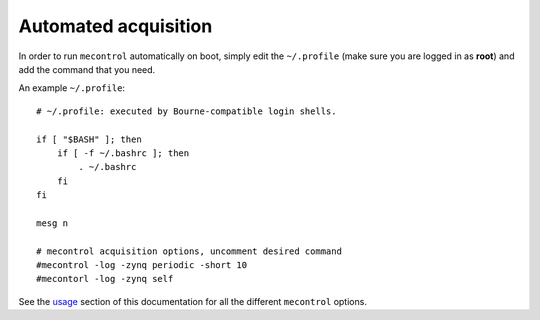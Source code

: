 
Automated acquisition
=====================

In order to run ``mecontrol`` automatically on boot, simply edit the ``~/.profile`` (make sure you are logged in as **root**) and add the command that you need.

An example ``~/.profile``::

  # ~/.profile: executed by Bourne-compatible login shells.

  if [ "$BASH" ]; then
      if [ -f ~/.bashrc ]; then
          . ~/.bashrc
      fi
  fi

  mesg n

  # mecontrol acquisition options, uncomment desired command
  #mecontrol -log -zynq periodic -short 10
  #mecontorl -log -zynq self


See the `usage <http://minieuso-software.readthedocs.io/en/latest/usage.html>`_ section of this documentation for all the different ``mecontrol`` options.

